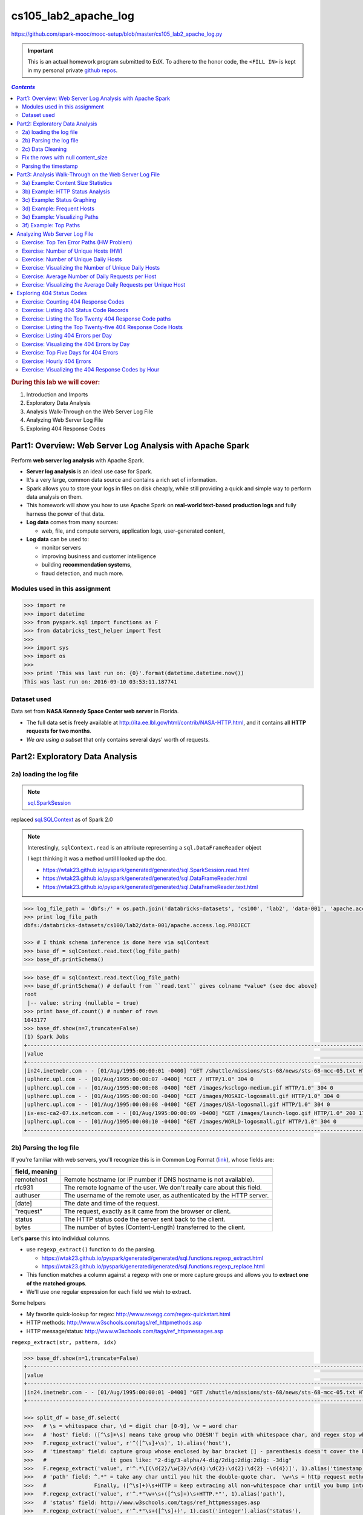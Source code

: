 .. http://www.w3schools.com/html/html_css.asp

.. raw:: html

    <style> 
    .emph {color:red; font-weight: bold} 
    </style>

.. role:: emph

.. _cs105_lab2:

cs105_lab2_apache_log
"""""""""""""""""""""
https://github.com/spark-mooc/mooc-setup/blob/master/cs105_lab2_apache_log.py

.. important:: 

  This is an actual homework program submitted to EdX. To adhere to the honor code, 
  the ``<FILL IN>`` is kept in my personal private `github repos <https://github.com/wtak23/private_repos/blob/master/cs105_lab2_solutions.rst>`__.

.. contents:: `Contents`
   :depth: 2
   :local:

.. rubric:: During this lab we will cover:

#. Introduction and Imports
#. Exploratory Data Analysis
#. Analysis Walk-Through on the Web Server Log File
#. Analyzing Web Server Log File
#. Exploring 404 Response Codes

##########################################################
Part1: Overview: Web Server Log Analysis with Apache Spark
##########################################################
Perform **web server log analysis** with Apache Spark.

- **Server log analysis** is an ideal use case for Spark.  
- It's a very large, common data source and contains a rich set of information.  
- Spark allows you to store your logs in files on disk cheaply, while still providing a quick and simple way to perform data analysis on them.  
- :emph:`This homework` will show you how to use Apache Spark on **real-world text-based production logs** and fully harness the power of that data.  
- **Log data** comes from many sources:
  
  - web, file, and compute servers, application logs, user-generated content,  
- **Log data** can be used to:
  
  - monitor servers
  - improving business and customer intelligence
  - building **recommendation systems**, 
  - fraud detection, and much more.

*******************************
Modules used in this assignment
*******************************
.. code-block:: python

    >>> import re
    >>> import datetime
    >>> from pyspark.sql import functions as F
    >>> from databricks_test_helper import Test
    >>> 
    >>> import sys
    >>> import os
    >>> 
    >>> print 'This was last run on: {0}'.format(datetime.datetime.now())
    This was last run on: 2016-09-10 03:53:11.187741

************
Dataset used
************
Data set from **NASA Kennedy Space Center web server** in Florida. 

- The full data set is freely available at http://ita.ee.lbl.gov/html/contrib/NASA-HTTP.html, and it contains all **HTTP requests for two months**. 
- *We are using a subset* that only contains several days' worth of requests.


################################
Part2: Exploratory Data Analysis
################################
************************
2a) loading the log file
************************
.. note:: `sql.SparkSession <https://wtak23.github.io/pyspark/generated/generated/sql.SparkSession.html>`__
replaced `sql.SQLContext <https://wtak23.github.io/pyspark/generated/generated/sql.SQLContext.html>`__ as of Spark 2.0


.. note::

    Interestingly, ``sqlContext.read`` is an attribute representing a ``sql.DataFrameReader`` object

    I kept thinking it was a method until I looked up the doc.

    - https://wtak23.github.io/pyspark/generated/generated/sql.SparkSession.read.html
    - https://wtak23.github.io/pyspark/generated/generated/sql.DataFrameReader.html
    - https://wtak23.github.io/pyspark/generated/generated/sql.DataFrameReader.text.html

.. code-block:: python

    >>> log_file_path = 'dbfs:/' + os.path.join('databricks-datasets', 'cs100', 'lab2', 'data-001', 'apache.access.log.PROJECT')
    >>> print log_file_path
    dbfs:/databricks-datasets/cs100/lab2/data-001/apache.access.log.PROJECT

    >>> # I think schema inference is done here via sqlContext
    >>> base_df = sqlContext.read.text(log_file_path)
    >>> base_df.printSchema()


.. code-block:: python

    >>> base_df = sqlContext.read.text(log_file_path)
    >>> base_df.printSchema() # default from ``read.text`` gives colname *value* (see doc above)
    root
     |-- value: string (nullable = true)
    >>> print base_df.count() # number of rows
    1043177
    >>> base_df.show(n=7,truncate=False)
    (1) Spark Jobs
    +--------------------------------------------------------------------------------------------------------------------------+
    |value                                                                                                                     |
    +--------------------------------------------------------------------------------------------------------------------------+
    |in24.inetnebr.com - - [01/Aug/1995:00:00:01 -0400] "GET /shuttle/missions/sts-68/news/sts-68-mcc-05.txt HTTP/1.0" 200 1839|
    |uplherc.upl.com - - [01/Aug/1995:00:00:07 -0400] "GET / HTTP/1.0" 304 0                                                   |
    |uplherc.upl.com - - [01/Aug/1995:00:00:08 -0400] "GET /images/ksclogo-medium.gif HTTP/1.0" 304 0                          |
    |uplherc.upl.com - - [01/Aug/1995:00:00:08 -0400] "GET /images/MOSAIC-logosmall.gif HTTP/1.0" 304 0                        |
    |uplherc.upl.com - - [01/Aug/1995:00:00:08 -0400] "GET /images/USA-logosmall.gif HTTP/1.0" 304 0                           |
    |ix-esc-ca2-07.ix.netcom.com - - [01/Aug/1995:00:00:09 -0400] "GET /images/launch-logo.gif HTTP/1.0" 200 1713              |
    |uplherc.upl.com - - [01/Aug/1995:00:00:10 -0400] "GET /images/WORLD-logosmall.gif HTTP/1.0" 304 0                         |
    +--------------------------------------------------------------------------------------------------------------------------+

************************
2b) Parsing the log file
************************
If you're familiar with web servers, you'll recognize this is in :emph:`Common Log Format` (`link <https://www.w3.org/Daemon/User/Config/Logging.html#common-logfile-format>`__),
whose fields are:

.. csv-table:: 
    :header: field, meaning
    :delim: |

    remotehost  |   Remote hostname (or IP number if DNS hostname is not available).
    rfc931      |   The remote logname of the user. We don't really care about this field.
    authuser    |   The username of the remote user, as authenticated by the HTTP server.
    [date]      |   The date and time of the request.
    \"request\"   |   The request, exactly as it came from the browser or client.
    status      |   The HTTP status code the server sent back to the client.
    bytes       |   The number of bytes (Content-Length) transferred to the client.

Let's  **parse** this into individual columns. 

- use ``regexp_extract()`` function to do the parsing. 
  
  - https://wtak23.github.io/pyspark/generated/generated/sql.functions.regexp_extract.html
  - https://wtak23.github.io/pyspark/generated/generated/sql.functions.regexp_replace.html
- This function matches a column against a regexp with one or more capture groups and allows you to **extract one of the matched groups**. 
- We'll use one regular expression for each field we wish to extract. 

Some helpers

- My favorite quick-lookup for regex: http://www.rexegg.com/regex-quickstart.html
- HTTP methods: http://www.w3schools.com/tags/ref_httpmethods.asp
- HTTP message/status: http://www.w3schools.com/tags/ref_httpmessages.asp

``regexp_extract(str, pattern, idx)``

.. code-block:: python

    >>> base_df.show(n=1,truncate=False)
    +--------------------------------------------------------------------------------------------------------------------------+
    |value                                                                                                                     |
    +--------------------------------------------------------------------------------------------------------------------------+
    |in24.inetnebr.com - - [01/Aug/1995:00:00:01 -0400] "GET /shuttle/missions/sts-68/news/sts-68-mcc-05.txt HTTP/1.0" 200 1839|
    +--------------------------------------------------------------------------------------------------------------------------+

    >>> split_df = base_df.select(
    >>>   # \s = whitespace char, \d = digit char [0-9], \w = word char
    >>>   # 'host' field: ([^\s]+\s) means take group who DOESN'T begin with whitespace char, and regex stop when it encounters \s
    >>>   F.regexp_extract('value', r'^([^\s]+\s)', 1).alias('host'),
    >>>   # 'timestamp' field: capture group whose enclosed by bar bracket [] - parenthesis doesn't cover the bar-brack cuz you just want the timestamp.
    >>>   #                    it goes like: "2-dig/3-alpha/4-dig/2dig:2dig:2dig: -3dig"
    >>>   F.regexp_extract('value', r'^.*\[(\d{2}/\w{3}/\d{4}:\d{2}:\d{2}:\d{2} -\d{4})]', 1).alias('timestamp'),
    >>>   # 'path' field: ^.*" = take any char until you hit the double-quote char.  \w+\s = http request method. 
    >>>   #               Finally, ([^\s]+)\s+HTTP = keep extracing all non-whitespace char until you bump into \s followed up HTTP
    >>>   F.regexp_extract('value', r'^.*"\w+\s+([^\s]+)\s+HTTP.*"', 1).alias('path'),
    >>>   # 'status' field: http://www.w3schools.com/tags/ref_httpmessages.asp
    >>>   F.regexp_extract('value', r'^.*"\s+([^\s]+)', 1).cast('integer').alias('status'),
    >>>   # 'content_size' field: the ending series of digits 
    >>>   F.regexp_extract('value', r'^.*\s+(\d+)$', 1).cast('integer').alias('content_size'))
    >>> split_df.show(n=5,truncate=False)
    +------------------+--------------------------+-----------------------------------------------+------+------------+
    |host              |timestamp                 |path                                           |status|content_size|
    +------------------+--------------------------+-----------------------------------------------+------+------------+
    |in24.inetnebr.com |01/Aug/1995:00:00:01 -0400|/shuttle/missions/sts-68/news/sts-68-mcc-05.txt|200   |1839        |
    |uplherc.upl.com   |01/Aug/1995:00:00:07 -0400|/                                              |304   |0           |
    |uplherc.upl.com   |01/Aug/1995:00:00:08 -0400|/images/ksclogo-medium.gif                     |304   |0           |
    |uplherc.upl.com   |01/Aug/1995:00:00:08 -0400|/images/MOSAIC-logosmall.gif                   |304   |0           |
    |uplherc.upl.com   |01/Aug/1995:00:00:08 -0400|/images/USA-logosmall.gif                      |304   |0           |
    +------------------+--------------------------+-----------------------------------------------+------+------------+

*****************
2c) Data Cleaning
*****************
Issue: the above parsing generated some ``null`` rows.

Originally, we had no null columns

>>> base_df.filter(base_df['value'].isNull()).count()
Out[12]: 0

But craaaaaap, the above parsing unintentionally created some null row/col values....

>>> bad_rows_df = split_df.filter(split_df['host'].isNull() |
>>>                               split_df['timestamp'].isNull() |
>>>                               split_df['path'].isNull() |
>>>                               split_df['status'].isNull() |
>>>                              split_df['content_size'].isNull())
>>> bad_rows_df.count()
Out[13]: 8756

So something went wrong. Which columns are affected?

    >>> bad_rows_df.show(n=8)
    (1) Spark Jobs
    +--------------------+--------------------+--------------------+------+------------+
    |                host|           timestamp|                path|status|content_size|
    +--------------------+--------------------+--------------------+------+------------+
    |        gw1.att.com |01/Aug/1995:00:03...|/shuttle/missions...|   302|        null|
    |js002.cc.utsunomi...|01/Aug/1995:00:07...|/shuttle/resource...|   404|        null|
    |    tia1.eskimo.com |01/Aug/1995:00:28...|/pub/winvn/releas...|   404|        null|
    |itws.info.eng.nii...|01/Aug/1995:00:38...|/ksc.html/facts/a...|   403|        null|
    |grimnet23.idirect...|01/Aug/1995:00:50...|/www/software/win...|   404|        null|
    |miriworld.its.uni...|01/Aug/1995:01:04...|/history/history.htm|   404|        null|
    |      ras38.srv.net |01/Aug/1995:01:05...|/elv/DELTA/uncons...|   404|        null|
    | cs1-06.leh.ptd.net |01/Aug/1995:01:17...|                    |   404|        null|
    +--------------------+--------------------+--------------------+------+------------+
    only showing top 8 rows

.. note:: Approach based on this SO http://stackoverflow.com/questions/33900726/count-number-of-non-nan-entries-in-each-column-of-spark-dataframe-with-pyspark/33901312

.. code-block:: python

    >>> def count_null(col_name):
    >>>   return F.sum(F.col(col_name).isNull().cast('integer')).alias(col_name)

    >>> # Build up a list of column expressions, one per column.
    >>> exprs = [count_null(col_name) for col_name in split_df.columns]

    >>> for _i,_expr in enumerate(exprs):
    >>>   print _i,_expr
    0 Column<(sum(cast(isnull(host) as int)),mode=Complete,isDistinct=false) AS host#821>
    1 Column<(sum(cast(isnull(timestamp) as int)),mode=Complete,isDistinct=false) AS timestamp#822>
    2 Column<(sum(cast(isnull(path) as int)),mode=Complete,isDistinct=false) AS path#823>
    3 Column<(sum(cast(isnull(status) as int)),mode=Complete,isDistinct=false) AS status#824>
    4 Column<(sum(cast(isnull(content_size) as int)),mode=Complete,isDistinct=false) AS content_size#825>

    >>> # Run the aggregation. The *exprs converts the list of expressions into variable function arguments.
    >>> split_df.agg(*exprs).show()
    +----+---------+----+------+------------+
    |host|timestamp|path|status|content_size|
    +----+---------+----+------+------------+
    |   0|        0|   0|     0|        8756|
    +----+---------+----+------+------------+

- So all the ``null`` occurs in the ``content_size`` column.
- Here's the original parsing regexp used:

.. code-block:: python

    regexp_extract('value', r'^.*\s+(\d+)$', 1).cast('integer').alias('content_size')

- The ``\d+`` selects one or more digits at the end of the input line. 
- Let's see if there are any lines that do not end with one or more digits.

>>> bad_content_size_df = base_df.filter(~ base_df['value'].rlike(r'\d+$'))
>>> bad_content_size_df.count()
Out[34]: 8756

- Ah, there's the error. :emph:`the count mathces the number of rows` in ``bad_rows_df``
- Let's take a look at some of the bad column values.

>>> bad_content_size_df.select(
>>>   F.concat(bad_content_size_df['value'], F.lit('*'))
>>>  ).show(n=6,truncate=False)
+----------------------------------------------------------------------------------------------------------------------------+
|concat(value,*)                                                                                                             |
+----------------------------------------------------------------------------------------------------------------------------+
|gw1.att.com - - [01/Aug/1995:00:03:53 -0400] "GET /shuttle/missions/sts-73/news HTTP/1.0" 302 -*                            |
|js002.cc.utsunomiya-u.ac.jp - - [01/Aug/1995:00:07:33 -0400] "GET /shuttle/resources/orbiters/discovery.gif HTTP/1.0" 404 -*|
|tia1.eskimo.com - - [01/Aug/1995:00:28:41 -0400] "GET /pub/winvn/release.txt HTTP/1.0" 404 -*                               |
|itws.info.eng.niigata-u.ac.jp - - [01/Aug/1995:00:38:01 -0400] "GET /ksc.html/facts/about_ksc.html HTTP/1.0" 403 -*         |
|grimnet23.idirect.com - - [01/Aug/1995:00:50:12 -0400] "GET /www/software/winvn/winvn.html HTTP/1.0" 404 -*                 |
|miriworld.its.unimelb.edu.au - - [01/Aug/1995:01:04:54 -0400] "GET /history/history.htm HTTP/1.0" 404 -*                    |
+----------------------------------------------------------------------------------------------------------------------------+

.. admonition:: Reason for error

    - The bad rows correspond to **error results**, 

      - here no content was sent back and the server emitted a ``"-"`` for the ``content_size`` field. 
      - we don't want to discard those rows from our analysis, so let's map them to 0. 

***********************************
Fix the rows with null content_size
***********************************
- Two ways to replace null values in a DF.

  - ``fillna()``, which fills null values with specified non-null values.
  - ``na``, which returns a ``DataFrameNaFunctions`` object with many functions for operating on null columns.
- We'll use ``fillna()``, because it's simple. 
- There are several ways to invoke this function. 

  - the easiest way: replace all null columns with known values. 
  - better way (for safety): pass a dictionary containing ``(column_name, value)`` mappings. That's what we'll do.

- https://wtak23.github.io/pyspark/generated/generated/sql.DataFrame.fillna.html
- https://wtak23.github.io/pyspark/generated/generated/sql.DataFrame.na.html
- https://wtak23.github.io/pyspark/generated/generated/sql.DataFrameNaFunctions.html

.. code-block:: python

    >>> # Replace all null content_size values with 0.
    >>> cleaned_df = split_df.na.fill({'content_size': 0})

    >>> # Ensure that there are no nulls left (recall ``count_null`` is a function i defined above)
    >>> exprs = [count_null(col_name) for col_name in cleaned_df.columns]

    >>> cleaned_df.agg(*exprs).show()
    +----+---------+----+------+------------+
    |host|timestamp|path|status|content_size|
    +----+---------+----+------+------------+
    |   0|        0|   0|     0|           0|
    +----+---------+----+------+------------+


*********************
Parsing the timestamp
*********************
- we now have a clean, parsed DataFrame
- next we have to **parse the timestamp field** into an actual ``timestamp``. 
- The** Common Log Format time** is somewhat non-standard. 
  
  - A User-Defined Function (UDF) is the most straightforward way to parse it. 
  - https://wtak23.github.io/pyspark/generated/generated/sql.functions.udf.html

.. admonition:: Define UDF
   
   .. code-block:: python
   
       month_map = {
         'Jan': 1, 'Feb': 2, 'Mar':3, 'Apr':4, 'May':5, 'Jun':6, 'Jul':7,
         'Aug':8,  'Sep': 9, 'Oct':10, 'Nov': 11, 'Dec': 12
       }

       def parse_clf_time(s):
           """ Convert Common Log time format into a Python datetime object
           Args:
               s (str): date and time in Apache time format [dd/mmm/yyyy:hh:mm:ss (+/-)zzzz]
           Returns:
               a string suitable for passing to CAST('timestamp')
           """
           # NOTE: We're ignoring time zone here. In a production application, you'd want to handle that.
           return "{0:04d}-{1:02d}-{2:02d} {3:02d}:{4:02d}:{5:02d}".format(
             int(s[7:11]),
             month_map[s[3:6]],
             int(s[0:2]),
             int(s[12:14]),
             int(s[15:17]),
             int(s[18:20])
           )

       u_parse_time = F.udf(parse_clf_time)

Alright, let's use this UDF to append a column `time`.

.. code-block:: python

    >>> col_to_append = (u_parse_time(cleaned_df['timestamp'])
    >>>                  .cast('timestamp') # convert column type. https://wtak23.github.io/pyspark/generated/generated/sql.Column.cast.html
    >>>                  .alias('time')     # rename
    >>> )
    >>> print col_to_append
    Column<cast(PythonUDF#parse_clf_time(timestamp) as timestamp) AS time#1975>

    >>> # now append column to our parsed, cleaned dataframe 
    >>> logs_df = cleaned_df.select('*', col_to_append)
    >>> logs_df.show(n=5,truncate=False)
    +------------------+--------------------------+-----------------------------------------------+------+------------+---------------------+
    |host              |timestamp                 |path                                           |status|content_size|time                 |
    +------------------+--------------------------+-----------------------------------------------+------+------------+---------------------+
    |in24.inetnebr.com |01/Aug/1995:00:00:01 -0400|/shuttle/missions/sts-68/news/sts-68-mcc-05.txt|200   |1839        |1995-08-01 00:00:01.0|
    |uplherc.upl.com   |01/Aug/1995:00:00:07 -0400|/                                              |304   |0           |1995-08-01 00:00:07.0|
    |uplherc.upl.com   |01/Aug/1995:00:00:08 -0400|/images/ksclogo-medium.gif                     |304   |0           |1995-08-01 00:00:08.0|
    |uplherc.upl.com   |01/Aug/1995:00:00:08 -0400|/images/MOSAIC-logosmall.gif                   |304   |0           |1995-08-01 00:00:08.0|
    |uplherc.upl.com   |01/Aug/1995:00:00:08 -0400|/images/USA-logosmall.gif                      |304   |0           |1995-08-01 00:00:08.0|
    +------------------+--------------------------+-----------------------------------------------+------+------------+---------------------+

    >>> # drop the 'timestamp' field we originally had
    >>> logs_df = logs_df.drop('timestamp')
    >>> logs_df.show(n=5,truncate=False)
    +------------------+-----------------------------------------------+------+------------+---------------------+
    |host              |path                                           |status|content_size|time                 |
    +------------------+-----------------------------------------------+------+------------+---------------------+
    |in24.inetnebr.com |/shuttle/missions/sts-68/news/sts-68-mcc-05.txt|200   |1839        |1995-08-01 00:00:01.0|
    |uplherc.upl.com   |/                                              |304   |0           |1995-08-01 00:00:07.0|
    |uplherc.upl.com   |/images/ksclogo-medium.gif                     |304   |0           |1995-08-01 00:00:08.0|
    |uplherc.upl.com   |/images/MOSAIC-logosmall.gif                   |304   |0           |1995-08-01 00:00:08.0|
    |uplherc.upl.com   |/images/USA-logosmall.gif                      |304   |0           |1995-08-01 00:00:08.0|
    +------------------+-----------------------------------------------+------+------------+---------------------+

    >>> total_log_entries = logs_df.count()
    >>> print total_log_entries 
    1043177

    >>> logs_df.printSchema()
    root
     |-- host: string (nullable = true)
     |-- path: string (nullable = true)
     |-- status: integer (nullable = true)
     |-- content_size: integer (nullable = false)
     |-- time: timestamp (nullable = true)


Alright. We're in business.

#######################################################
Part3: Analysis Walk-Through on the Web Server Log File
#######################################################
.. important::

    Let's cache ``logs_df`` from above. We're gonna use it quite often.

    >>> logs_df.cache()
    Out[55]: DataFrame[host: string, path: string, status: int, content_size: int, time: timestamp]


************************************
3a) Example: Content Size Statistics
************************************
- This is like pandas describe method.
- https://en.wikipedia.org/wiki/Five-number_summary

>>> # Calculate statistics based on the content size.
>>> content_size_summary_df = logs_df.describe(['content_size'])
>>> content_size_summary_df.show()
+-------+------------------+
|summary|      content_size|
+-------+------------------+
|  count|           1043177|
|   mean|17531.555702435926|
| stddev| 68561.99906264187|
|    min|                 0|
|    max|           3421948|
+-------+------------------+

- For more flexibility, pass ``sql.functions`` functions to ``agg()``

  - https://wtak23.github.io/pyspark/generated/sql.functions.html
  - https://wtak23.github.io/pyspark/generated/generated/sql.DataFrame.agg.html

>>> content_size_stats =  (logs_df
>>>                        .agg(F.min(logs_df['content_size']),
>>>                             F.avg(logs_df['content_size']),
>>>                             F.max(logs_df['content_size']))
>>>                        .first())
>>> print 'Content Size Avg: {1:,.2f}; Min: {0:.2f}; Max: {2:,.0f}'.format(*content_size_stats)
Content Size Avg: 17,531.56; Min: 0.00; Max: 3,421,948

*********************************
3b) Example: HTTP Status Analysis
*********************************
Refresher on the DF structure

>>> logs_df.show(n=3,truncate=False)
+------------------+-----------------------------------------------+------+------------+---------------------+
|host              |path                                           |status|content_size|time                 |
+------------------+-----------------------------------------------+------+------------+---------------------+
|in24.inetnebr.com |/shuttle/missions/sts-68/news/sts-68-mcc-05.txt|200   |1839        |1995-08-01 00:00:01.0|
|uplherc.upl.com   |/                                              |304   |0           |1995-08-01 00:00:07.0|
|uplherc.upl.com   |/images/ksclogo-medium.gif                     |304   |0           |1995-08-01 00:00:08.0|
+------------------+-----------------------------------------------+------+------------+---------------------+

Alright, let's use ``groupBy`` to get insight in the ``status`` field

>>> status_to_count_df =(logs_df
>>>                      .groupBy('status')
>>>                      .count()  
>>>                      .sort('status') # sort by the 'status' field
>>>                      .cache())       # remember to cache if you're gonna use this DF a lot
​>>> 
>>> status_to_count_length = status_to_count_df.count()
>>> print 'Found %d response codes' % status_to_count_length
>>> status_to_count_df.show()
Found 7 response codes
+------+------+
|status| count|
+------+------+
|   200|940847|
|   302| 16244|
|   304| 79824|
|   403|    58|
|   404|  6185|
|   500|     2|
|   501|    17|
+------+------+

.. _cs105_lab2.3c:

****************************
3c) Example: Status Graphing
****************************
>>> display(status_to_count_df)

.. image:: http://spark-mooc.github.io/web-assets/images/cs105x/plot_options_1.png
   :align: center

Let's take the log since the ``200`` status dominates the count

>>> log_status_to_count_df = status_to_count_df.withColumn('log(count)', F.log(status_to_count_df['count']))
>>> display(log_status_to_count_df)

.. image:: /_static/img/105_lab2_3c.png
   :align: center

.. admonition:: note --- the use of ``withColumn`` to append column
   
   - recall the SO thread on how to append cols

     - http://stackoverflow.com/questions/33681487/how-do-i-add-a-new-column-to-spark-data-frame-pyspark
   - https://wtak23.github.io/pyspark/generated/generated/sql.DataFrame.withColumn.html

   >>> status_to_count_df.show(n=3,truncate=False)
   +------+------+
   |status|count |
   +------+------+
   |200   |940847|
   |302   |16244 |
   |304   |79824 |
   +------+------+
   >>> log_status_to_count_df = status_to_count_df.withColumn('log(count)', F.log(status_to_count_df['count']))
   >>> log_status_to_count_df.show(n=3,truncate=False)
   +------+------+------------------+
   |status|count |log(count)        |
   +------+------+------------------+
   |200   |940847|13.75453581236166 |
   |302   |16244 |9.69547888880619  |
   |304   |79824 |11.287579490100818|
   +------+------+------------------+

- k, that's a bit better.
- to make more adjustments, use ``matplotlib``
- Here let's use a set of helper functions from the ``spark_notebook_helpers`` library. 


.. code-block:: python

    >>> # np is just an alias for numpy.
    >>> # cm and plt are aliases for matplotlib.cm (for "color map") and matplotlib.pyplot, respectively.
    >>> # prepareSubplot is a helper.
    >>> from spark_notebook_helpers import prepareSubplot, np, plt, cm
    >>> help(prepareSubplot)
    Help on function prepareSubplot in module spark_notebook_helpers:

    prepareSubplot(xticks, yticks, figsize=(10.5, 6), hideLabels=False, gridColor='#999999', gridWidth=1.0, subplots=(1, 1))
        Template for generating the plot layout.


Let' use the ``Set1`` colormap
http://matplotlib.org/examples/color/colormaps_reference.html

.. code-block:: python

    data = log_status_to_count_df.drop('count').collect()
    x, y = zip(*data)
    index = np.arange(len(x))
    bar_width = 0.7
    colorMap = 'Set1'
    cmap = cm.get_cmap(colorMap)
    #
    fig, ax = prepareSubplot(np.arange(0, 6, 1), np.arange(0, 14, 2))
    plt.bar(index, y, width=bar_width, color=cmap(0))
    plt.xticks(index + bar_width/2.0, x)
    display(fig)

.. image:: /_static/img/105_lab2_3c2.png
   :align: center
   
***************************
3d) Example: Frequent Hosts
***************************

******************************
3e) Example: Visualizing Paths
******************************

**********************
3f) Example: Top Paths
**********************

#############################
Analyzing Web Server Log File
#############################

******************************************
Exercise: Top Ten Error Paths (HW Problem)
******************************************

.. code-block:: python

    # TODO: Replace <FILL IN> with appropriate code
    # You are welcome to structure your solution in a different way, so long as
    # you ensure the variables used in the next Test section are defined

    # DataFrame containing all accesses that did not return a code 200
    from pyspark.sql.functions import desc
    not200DF = logs_df.<FILL IN>
    not200DF.show(10)
    # Sorted DataFrame containing all paths and the number of times they were accessed with non-200 return code
    logs_sum_df = not200DF.<FILL IN>

    print 'Top Ten failed URLs:'
    logs_sum_df.show(10, False)


*************************************
Exercise: Number of Unique Hosts (HW)
*************************************
.. code-block:: python

    # TODO: Replace <FILL IN> with appropriate code
    unique_host_count = <FILL IN>
    print 'Unique hosts: {0}'.format(unique_host_count)


**************************************
Exercise: Number of Unique Daily Hosts
**************************************
.. code-block:: python

    # TODO: Replace <FILL IN> with appropriate code
    from pyspark.sql.functions import dayofmonth

    day_to_host_pair_df = logs_df.<FILL IN>
    day_group_hosts_df = day_to_host_pair_df.<FILL IN>
    daily_hosts_df = day_group_hosts_df.<FILL IN>

    print 'Unique hosts per day:'
    daily_hosts_df.show(30, False)

******************************************************
Exercise: Visualizing the Number of Unique Daily Hosts
******************************************************
.. code-block:: python

    # TODO: Your solution goes here

    days_with_hosts = <FILL IN>
    hosts = <FILL IN>
    for <FILL IN>:
      <FILL IN>

    print(days_with_hosts)
    print(hosts)

***************************************************
Exercise: Average Number of Daily Requests per Host
***************************************************
.. code-block:: python

    # TODO: Replace <FILL IN> with appropriate code

    total_req_per_day_df = logs_df.<FILL IN>

    avg_daily_req_per_host_df = (
      total_req_per_day_df.<FILL IN>
    )

    print 'Average number of daily requests per Hosts is:\n'
    avg_daily_req_per_host_df.show()


****************************************************************
Exercise: Visualizing the Average Daily Requests per Unique Host
****************************************************************
.. code-block:: python

    # TODO: Replace <FILL IN> with appropriate code

    days_with_avg = (avg_daily_req_per_host_df.<FILL IN>)
    avgs = (avg_daily_req_per_host_df.<FILL IN>)
    for <FILL IN>:
      <FILL IN>

    print(days_with_avg)
    print(avgs)

As a comparison to the prior plot, use the Databricks display function to plot a line graph of the average daily requests per unique host by day.

.. code-block:: python

    # TODO: Replace <FILL IN> with appropriate code
    display(<FILL IN>)

##########################
Exploring 404 Status Codes
##########################

*************************************
Exercise: Counting 404 Response Codes
*************************************
.. code-block:: python

    # TODO: Replace <FILL IN> with appropriate code

    not_found_df = logs_df.<FILL IN>
    print('Found {0} 404 URLs').format(not_found_df.count())

*****************************************
Exercise: Listing 404 Status Code Records
*****************************************
.. code-block:: python

    # TODO: Replace <FILL IN> with appropriate code

    not_found_paths_df = not_found_df.<FILL IN>
    unique_not_found_paths_df = not_found_paths_df.<FILL IN>

    print '404 URLS:\n'
    unique_not_found_paths_df.show(n=40, truncate=False)

********************************************************
Exercise: Listing the Top Twenty 404 Response Code paths
********************************************************
.. code-block:: python

    # TODO: Replace <FILL IN> with appropriate code

    top_20_not_found_df = not_found_paths_df.<FILL IN>

    print 'Top Twenty 404 URLs:\n'
    top_20_not_found_df.show(n=20, truncate=False)

*************************************************************
Exercise: Listing the Top Twenty-five 404 Response Code Hosts
*************************************************************
.. code-block:: python

    # TODO: Replace <FILL IN> with appropriate code

    hosts_404_count_df = not_found_df.<FILL IN>

    print 'Top 25 hosts that generated errors:\n'
    hosts_404_count_df.show(n=25, truncate=False)

************************************
Exercise: Listing 404 Errors per Day
************************************
.. code-block:: python

    # TODO: Replace <FILL IN> with appropriate code

    errors_by_date_sorted_df = not_found_df.<FILL IN>

    print '404 Errors by day:\n'
    errors_by_date_sorted_df.show()

*******************************************
Exercise: Visualizing the 404 Errors by Day
*******************************************
.. code-block:: python

    # TODO: Replace <FILL IN> with appropriate code

    days_with_errors_404 = <FILL IN>
    errors_404_by_day = <FILL IN>
    for <FILL IN>:
      <FILL IN>

    print days_with_errors_404
    print errors_404_by_day


**************************************
Exercise: Top Five Days for 404 Errors
**************************************
.. code-block:: python

    # TODO: Replace <FILL IN> with appropriate code

    top_err_date_df = errors_by_date_sorted_df.<FILL IN>

    print 'Top Five Dates for 404 Requests:\n'
    top_err_date_df.show(5)

***************************
Exercise: Hourly 404 Errors
***************************
.. code-block:: python

    # TODO: Replace <FILL IN> with appropriate code
    from pyspark.sql.functions import hour
    hour_records_sorted_df = not_found_df.<FILL IN>

    print 'Top hours for 404 requests:\n'
    hour_records_sorted_df.show(24)

****************************************************
Exercise: Visualizing the 404 Response Codes by Hour
****************************************************
.. code-block:: python

    # TODO: Replace <FILL IN> with appropriate code
    ​
    hours_with_not_found = <FILL IN>
    not_found_counts_per_hour = <FILL IN>
    ​
    print hours_with_not_found
    print not_found_counts_per_hour




